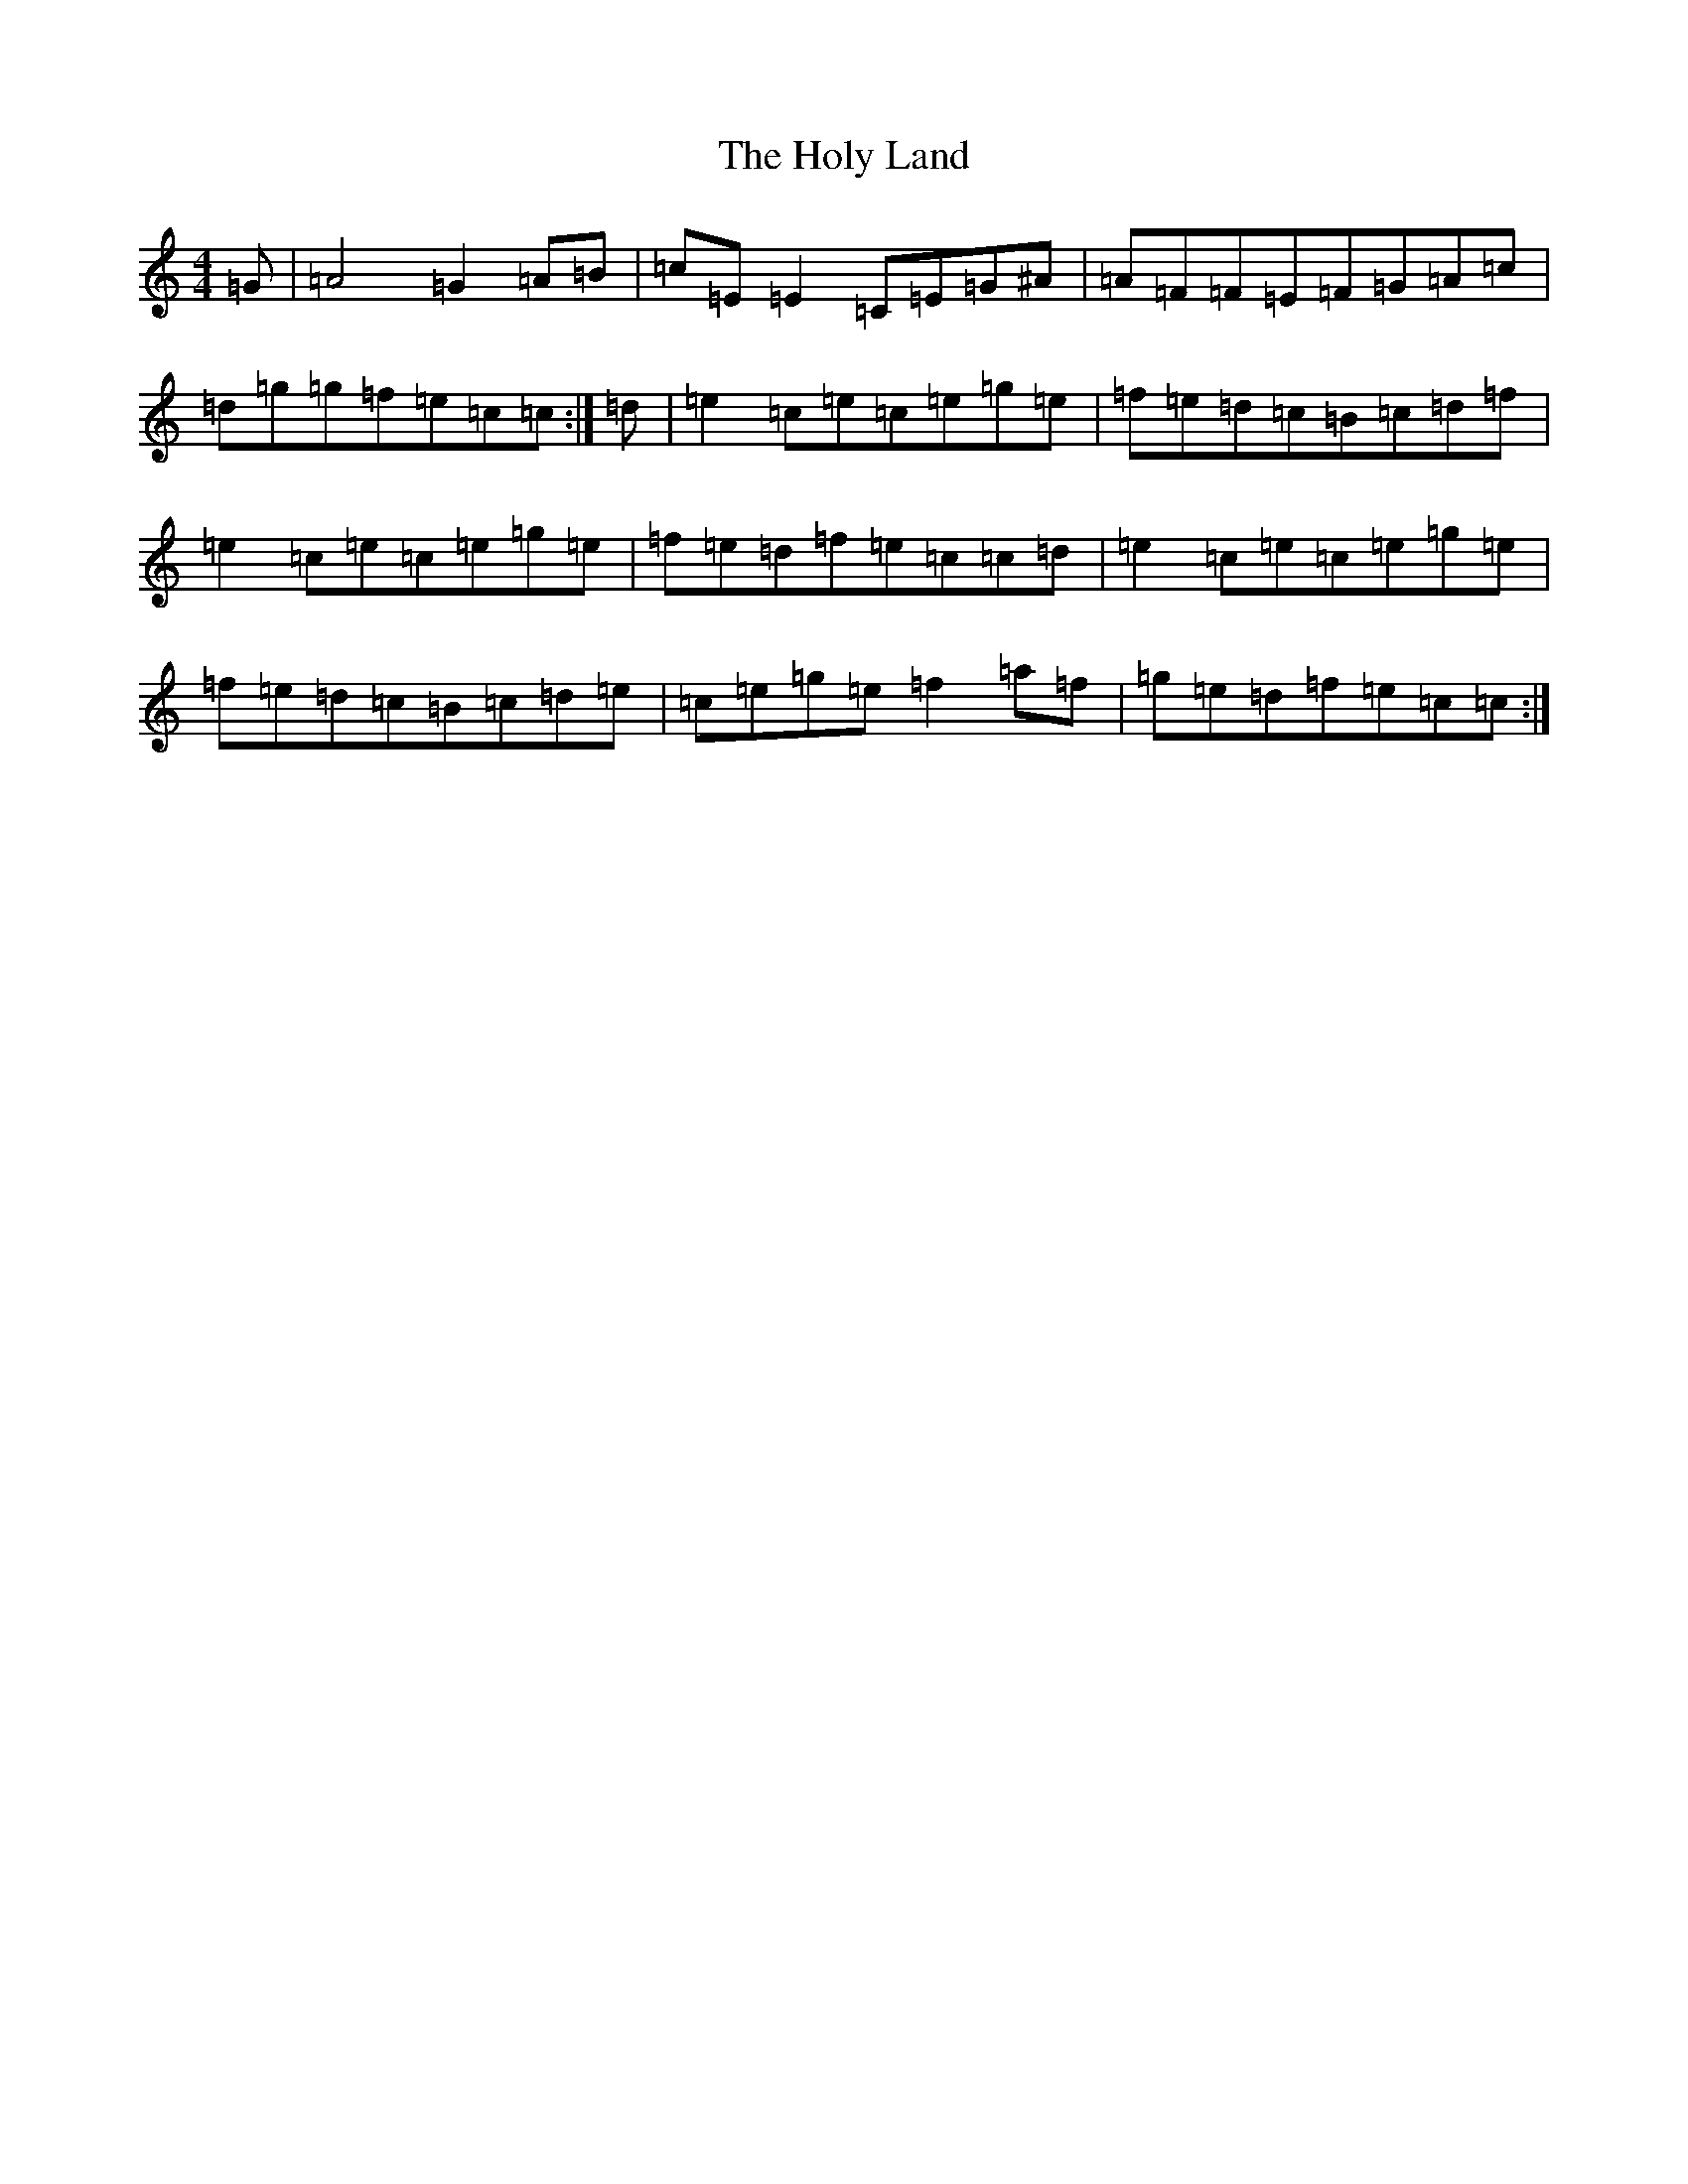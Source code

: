 X: 9257
T: Holy Land, The
S: https://thesession.org/tunes/616#setting616
Z: D Major
R: reel
M:4/4
L:1/8
K: C Major
=G|=A4=G2=A=B|=c=E=E2=C=E=G^A|=A=F=F=E=F=G=A=c|=d=g=g=f=e=c=c:|=d|=e2=c=e=c=e=g=e|=f=e=d=c=B=c=d=f|=e2=c=e=c=e=g=e|=f=e=d=f=e=c=c=d|=e2=c=e=c=e=g=e|=f=e=d=c=B=c=d=e|=c=e=g=e=f2=a=f|=g=e=d=f=e=c=c:|